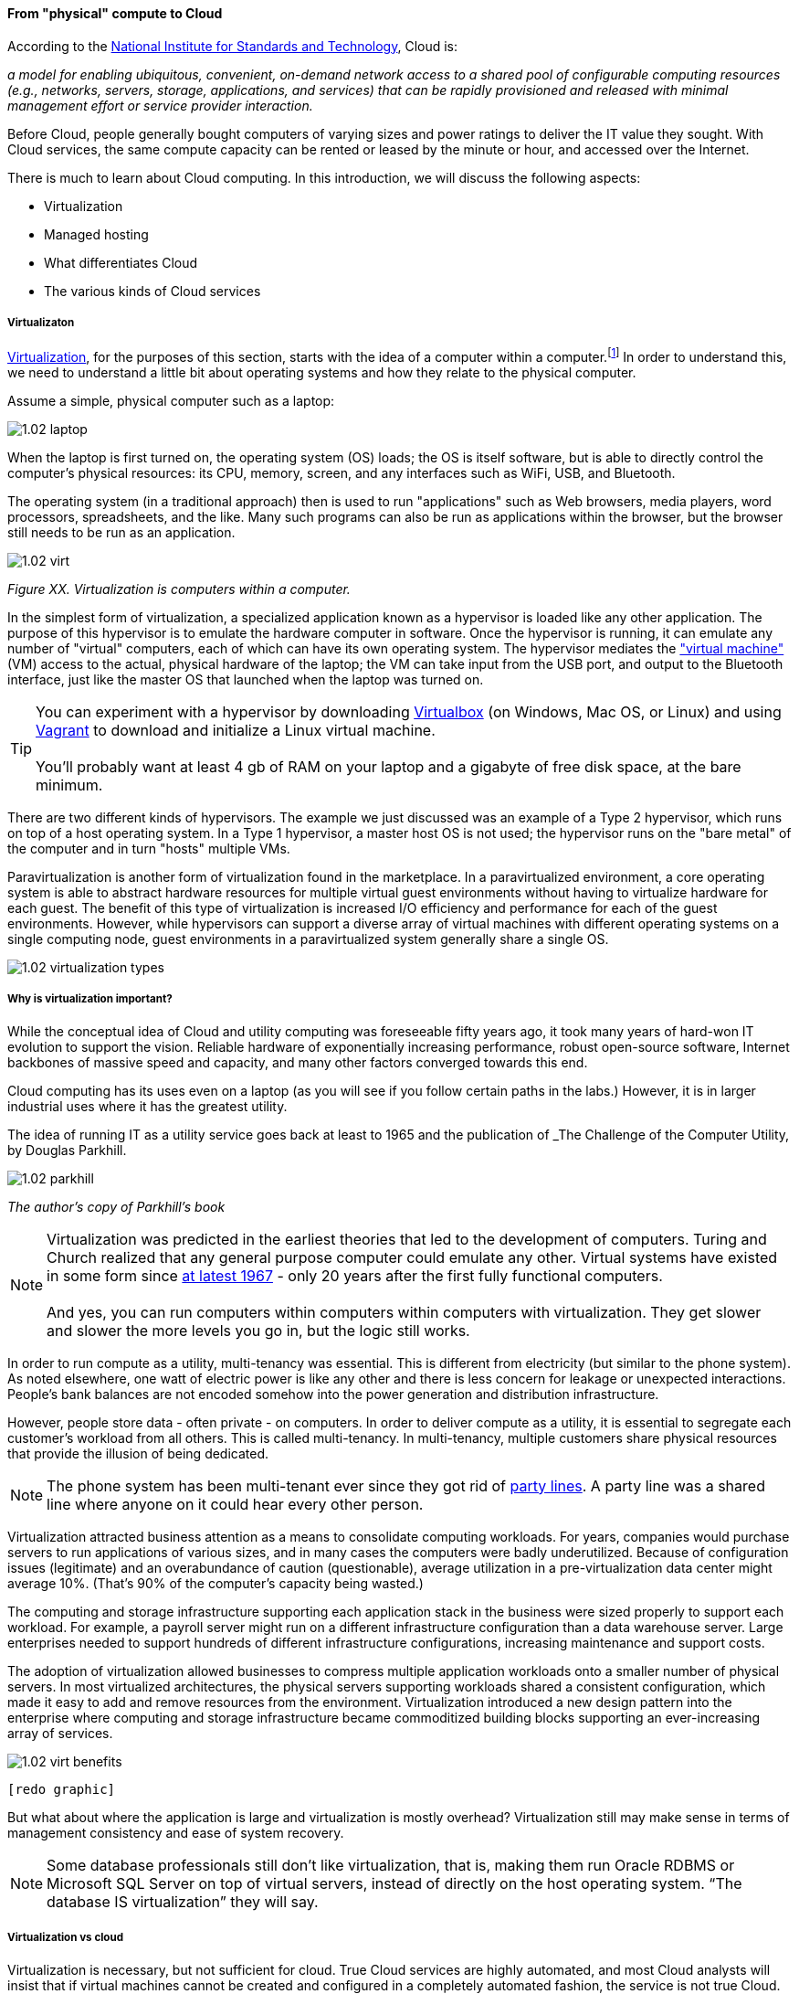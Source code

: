 ==== From "physical" compute to Cloud

According to the http://csrc.nist.gov/publications/nistpubs/800-145/SP800-145.pdf[National Institute for Standards and Technology], Cloud is:

****
_a model for enabling ubiquitous, convenient, on-demand network access to a shared pool of configurable computing resources (e.g., networks, servers, storage, applications, and services) that can be rapidly provisioned and released with minimal management effort or service provider interaction._
****

Before Cloud, people generally bought computers of varying sizes and power ratings to deliver the IT value they sought. With Cloud services, the same compute capacity can be rented or leased by the minute or hour, and accessed over the Internet.

There is much to learn about Cloud computing. In this introduction, we will discuss the following aspects:

* Virtualization
* Managed hosting
* What differentiates Cloud
* The various kinds of Cloud services

===== Virtualizaton

https://en.wikipedia.org/wiki/Virtualization[Virtualization], for the purposes of this section, starts with the idea of a computer within a computer.footnote:[it has applicability to storage and networking as well but we will skip that for now] In order to understand this, we need to understand a little bit about operating systems and how they relate to the physical computer.

Assume a simple, physical computer such as a laptop:

image::images/1.02-laptop.jpg[]

When the laptop is first turned on, the operating system (OS) loads; the OS is itself software, but is able to directly control the computer's physical resources: its CPU, memory, screen, and any interfaces such as WiFi, USB, and Bluetooth.

The operating system (in a traditional approach) then is used to run "applications" such as Web browsers, media players, word processors, spreadsheets, and the like. Many such programs can also be run as applications within the browser, but the browser still needs to be run as an application.

image::images/1.02-virt.png[]
_Figure XX. Virtualization is computers within a computer._

In the simplest form of virtualization, a specialized application known as a hypervisor is loaded like any other application. The purpose of this hypervisor is to emulate the hardware computer in software. Once the hypervisor is running, it can emulate any number of "virtual" computers, each of which can have its own operating system. The hypervisor mediates the https://en.wikipedia.org/wiki/Virtual_machine["virtual machine"] (VM) access to the actual, physical hardware of the laptop; the VM can take input from the USB port, and output to the Bluetooth interface, just like the master OS that launched when the laptop was turned on.

TIP: You can experiment with a hypervisor by downloading https://www.virtualbox.org/wiki/Downloads[Virtualbox] (on Windows, Mac OS, or Linux) and using https://www.vagrantup.com/[Vagrant] to download and initialize a Linux virtual machine. +
 +
 You'll probably want at least 4 gb of RAM on your laptop and a gigabyte of free disk space, at the bare minimum.

There are two different kinds of hypervisors. The example we just discussed was an example of a Type 2 hypervisor, which runs on top of a host operating system. In a Type 1 hypervisor, a master host OS is not used; the hypervisor runs on the "bare metal" of the computer and in turn "hosts" multiple VMs.

Paravirtualization is another form of virtualization found in the marketplace. In a paravirtualized environment, a core operating system is able to abstract hardware resources for multiple virtual guest environments without having to virtualize hardware for each guest. The benefit of this type of virtualization is increased I/O efficiency and performance for each of the guest environments.
However, while hypervisors can support a diverse array of virtual machines with different operating systems on a single computing node, guest environments in a paravirtualized system generally share a single OS.

image::images/1.02-virtualization-types.png[]

===== Why is virtualization important?

While the conceptual idea of Cloud and utility computing was foreseeable fifty years ago, it took many years of hard-won IT evolution to support the vision. Reliable hardware of exponentially increasing performance, robust open-source software, Internet backbones of massive speed and capacity, and many other factors converged towards this end.

Cloud computing has its uses even on a laptop (as you will see if you follow certain paths in the labs.) However, it is in larger industrial uses where it has the greatest utility.

The idea of running IT as a utility service goes back at least to 1965 and the publication of _The Challenge of the Computer Utility, by Douglas Parkhill.

image::images/1.02-parkhill.png[]
_The author's copy of Parkhill's book_

****
NOTE: Virtualization was predicted in the earliest theories that led to the development of computers. Turing and Church realized that any general purpose computer could emulate any other. Virtual systems have existed in some form since https://en.wikipedia.org/wiki/Timeline_of_virtualization_development[at latest 1967] - only 20 years after the first fully functional computers. +
 +
And yes, you can run computers within computers within computers with virtualization. They get slower and slower the more levels you go in, but the logic still works.
****

In order to run compute as a utility, multi-tenancy was essential. This is different from electricity (but similar to the phone system). As noted elsewhere, one watt of electric power is like any other and there is less concern for leakage or unexpected interactions. People's bank balances are not encoded somehow into the power generation and distribution infrastructure.

However, people store data - often private - on computers. In order to deliver compute as a utility, it is essential to segregate each customer's workload from all others. This is called multi-tenancy. In multi-tenancy, multiple customers share physical resources that provide the illusion of being dedicated.

NOTE: The phone system has been multi-tenant ever since they got rid of https://en.wikipedia.org/wiki/Party_line_(telephony)[party lines]. A party line was a shared line where anyone on it could hear every other person.

Virtualization attracted business attention as a means to consolidate computing workloads. For years, companies would purchase servers to run applications of various sizes, and in many cases the computers were badly underutilized. Because of configuration issues (legitimate) and an overabundance of caution (questionable), average utilization in a pre-virtualization data center might average 10%. (That's 90% of the computer's capacity being wasted.)

The computing and storage infrastructure supporting each application stack in the business were sized properly to support each workload. For example, a payroll server might run on a different infrastructure configuration than a data warehouse server. Large enterprises needed to support hundreds of different infrastructure configurations, increasing maintenance and support costs.

The adoption of virtualization allowed businesses to compress multiple application workloads onto a smaller number of physical servers. In most virtualized architectures, the physical servers supporting workloads shared a consistent configuration, which made it easy to add and remove resources from the environment. Virtualization introduced a new design pattern into the enterprise where computing and storage infrastructure became commoditized building blocks supporting an ever-increasing array of services.

image::images/1.02-virt-benefits.png[]
 [redo graphic]

But what about where the application is large and virtualization is mostly overhead? Virtualization still may make sense in terms of management consistency and ease of system recovery.

NOTE: Some database professionals still don’t like virtualization, that is, making them run Oracle RDBMS or Microsoft SQL Server on top of virtual servers, instead of directly on the host operating system. “The database IS virtualization” they will say.

===== Virtualization vs cloud

Virtualization is necessary, but not sufficient for cloud. True Cloud services are highly automated, and most Cloud analysts will insist that if virtual machines cannot be created and configured in a completely automated fashion, the service is not true Cloud. This is currently where many in-house "private" Cloud efforts struggle; they may have virtualization, but struggle to make it fully self-service.

There also is a long tradition of managed services, where applications are built out by a customer and then their management is outsourced to a third party.

NOTE: Traditional managed services are sometimes called "your mess for less." With Cloud, you have to "clean it up first."

Cloud services have refined into at least three major models:

* Infrastructure as a service
* Platform as a service
* Software as a service

****
*From the http://csrc.nist.gov/publications/nistpubs/800-145/SP800-145.pdf[NIST Definition of Cloud Computing (p. 2-3)]:*

*Software as a Service (SaaS).* The capability provided to the consumer is to use the provider’s applications running on a cloud infrastructure. The applications are accessible from various client devices through either a thin client interface, such as a web browser (e.g., web-based email), or a program interface. The consumer does not manage or control the underlying cloud infrastructure including network, servers, operating systems, storage, or even individual application capabilities, with the possible exception of limited user-specific application configuration settings.

*Platform as a Service (PaaS).* The capability provided to the consumer is to deploy onto the cloud infrastructure consumer-created or acquired applications created using programming languages, libraries, services, and tools supported by the provider. The consumer does
not manage or control the underlying cloud infrastructure including network, servers, operating systems, or storage, but has control over the deployed applications and possibly configuration settings for the application-hosting environment.

*Infrastructure as a Service (IaaS).* The capability provided to the consumer is to provision processing, storage, networks, and other fundamental computing resources where the consumer is able to deploy and run arbitrary software, which can include operating systems and applications. The consumer does not manage or control the underlying cloud infrastructure but has control over operating systems, storage, and deployed applications; and possibly limited control of select networking components (e.g., host firewalls).
****

There are Cloud services beyond those listed above (e.g. Storage as a Service). Various platform services have become extensive on providers such as Amazon, which offers load balancing, development pipelines, various kinds of storage, and much more.

===== Containers and looking ahead
image::images/1.02-containers.png[]

At this writing, two major developments in Cloud computing are prominent:

* Container technologies such as http://www.zdnet.com/article/what-is-docker-and-why-is-it-so-darn-popular/[Docker]
  ** Containers are lighter weight
    *** Virtualized Guest OS: Seconds to instantiate
    *** Container: Milliseconds (!)
  ** Containers must be same OS as host
* https://aws.amazon.com/lambda/[AWS Lambda], "a compute service that runs your code in response to events and automatically manages the compute resources for you, making it easy to build applications that respond quickly to new information."

It's recommended you at least scan the links provided.
